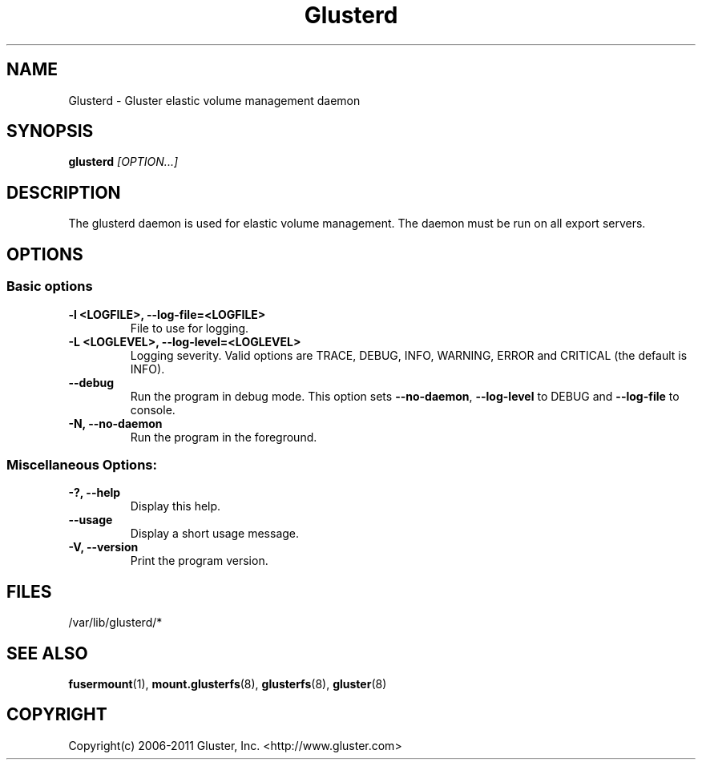 .\"
.\"  Copyright (c) 2006-2012 Red Hat, Inc. <http://www.redhat.com>
.\"  This file is part of GlusterFS.
.\"
.\"  This file is licensed to you under your choice of the GNU Lesser
.\"  General Public License, version 3 or any later version (LGPLv3 or
.\"  later), or the GNU General Public License, version 2 (GPLv2), in all
.\"  cases as published by the Free Software Foundation.
.\"
.\"

.TH Glusterd 8 "Gluster elastic volume management daemon" "07 March 2011" "Gluster Inc."
.SH NAME
Glusterd \- Gluster elastic volume management daemon
.SH SYNOPSIS
.B glusterd
.I [OPTION...]
.SH DESCRIPTION
The glusterd daemon is used for elastic volume management. The daemon must be run on all export servers.

.SH OPTIONS

.SS "Basic options"
.PP
.TP

\fB\-l <LOGFILE>, \fB\-\-log\-file=<LOGFILE>\fR
File to use for logging.
.TP
\fB\-L <LOGLEVEL>, \fB\-\-log\-level=<LOGLEVEL>\fR
Logging severity.  Valid options are TRACE, DEBUG, INFO, WARNING, ERROR and CRITICAL (the default is INFO).
.TP
\fB\-\-debug\fR
Run the program in debug mode. This option sets \fB\-\-no\-daemon\fR, \fB\-\-log\-level\fR to DEBUG
and \fB\-\-log\-file\fR to console.
.TP
\fB\-N, \fB\-\-no\-daemon\fR
Run the program in the foreground.

.SS "Miscellaneous Options:"
.TP
\fB\-?, \fB\-\-help\fR
Display this help.
.TP
\fB\-\-usage\fR
Display a short usage message.
.TP
\fB\-V, \fB\-\-version\fR
Print the program version.

.PP
.SH FILES
/var/lib/glusterd/*

.SH SEE ALSO
.nf
\fBfusermount\fR(1), \fBmount.glusterfs\fR(8), \fBglusterfs\fR(8), \fBgluster\fR(8)
\fR
.fi
.SH COPYRIGHT
.nf
Copyright(c) 2006-2011  Gluster, Inc.  <http://www.gluster.com>
\fR
.fi
